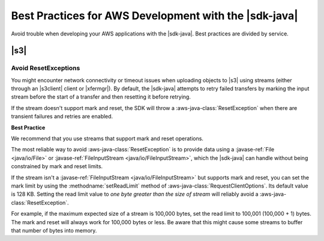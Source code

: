 .. Copyright 2010-2017 Amazon.com, Inc. or its affiliates. All Rights Reserved.

   This work is licensed under a Creative Commons Attribution-NonCommercial-ShareAlike 4.0
   International License (the "License"). You may not use this file except in compliance with the
   License. A copy of the License is located at http://creativecommons.org/licenses/by-nc-sa/4.0/.

   This file is distributed on an "AS IS" BASIS, WITHOUT WARRANTIES OR CONDITIONS OF ANY KIND,
   either express or implied. See the License for the specific language governing permissions and
   limitations under the License.

######################################################
Best Practices for AWS Development with the |sdk-java|
######################################################

Avoid trouble when developing your AWS applications with the |sdk-java|. Best practices are divided
by service.

.. best-practices-s3:

|s3|
====

.. _s3-avoid-resetexception:

Avoid ResetExceptions
---------------------

You might encounter network connectivity or timeout issues when uploading objects to |s3| using
streams (either through an |s3client| client or |xfermgr|). By default, the |sdk-java| attempts
to retry failed transfers by marking the input stream before the start of a transfer and then
resetting it before retrying.

If the stream doesn't support mark and reset, the SDK will throw a :aws-java-class:`ResetException`
when there are transient failures and retries are enabled.

**Best Practice**

We recommend that you use streams that support mark and reset operations.

The most reliable way to avoid :aws-java-class:`ResetException` is to provide data using a
:javase-ref:`File <java/io/File>` or :javase-ref:`FileInputStream <java/io/FileInputStream>`, which
the |sdk-java| can handle without being constrained by mark and reset limits.

If the stream isn't a :javase-ref:`FileInputStream <java/io/FileInputStream>` but supports mark and
reset, you can set the mark limit by using the :methodname:`setReadLimit` method of
:aws-java-class:`RequestClientOptions`. Its default value is 128 KB. Setting the read limit value to
*one byte greater than the size of stream* will reliably avoid a :aws-java-class:`ResetException`.

For example, if the maximum expected size of a stream is 100,000 bytes, set the read limit to 100,001
(100,000 + 1) bytes. The mark and reset will always work for 100,000 bytes or less. Be aware that
this might cause some streams to buffer that number of bytes into memory.

